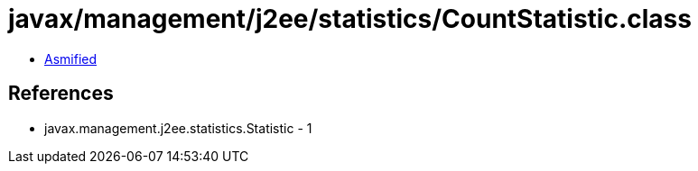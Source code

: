 = javax/management/j2ee/statistics/CountStatistic.class

 - link:CountStatistic-asmified.java[Asmified]

== References

 - javax.management.j2ee.statistics.Statistic - 1
